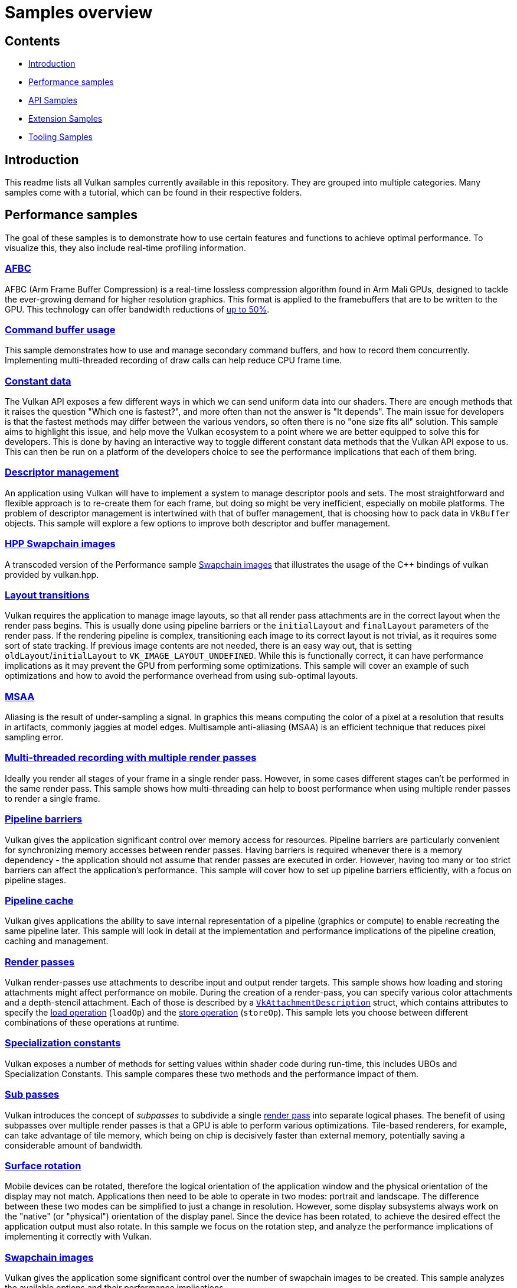 ////
- Copyright (c) 2020-2023, Arm Limited and Contributors
-
- SPDX-License-Identifier: Apache-2.0
-
- Licensed under the Apache License, Version 2.0 the "License";
- you may not use this file except in compliance with the License.
- You may obtain a copy of the License at
-
-     http://www.apache.org/licenses/LICENSE-2.0
-
- Unless required by applicable law or agreed to in writing, software
- distributed under the License is distributed on an "AS IS" BASIS,
- WITHOUT WARRANTIES OR CONDITIONS OF ANY KIND, either express or implied.
- See the License for the specific language governing permissions and
- limitations under the License.
-
////
= Samples overview
// omit in toc
:pp: {plus}{plus}

== Contents
// omit in toc

* <<introduction,Introduction>>
* <<performance-samples,Performance samples>>
* <<api-samples,API Samples>>
* <<extension-samples,Extension Samples>>
* <<tooling-samples,Tooling Samples>>

== Introduction [[introduction]]

This readme lists all Vulkan samples currently available in this repository.
They are grouped into multiple categories.
Many samples come with a tutorial, which can be found in their respective folders.

== Performance samples [[performance-samples]]

The goal of these samples is to demonstrate how to use certain features and functions to achieve optimal performance.
To visualize this, they also include real-time profiling information.

=== xref:performance/afbc/README.adoc[AFBC]

AFBC (Arm Frame Buffer Compression) is a real-time lossless compression algorithm found in Arm Mali GPUs, designed to tackle the ever-growing demand for higher resolution graphics.
This format is applied to the framebuffers that are to be written to the GPU.
This technology can offer bandwidth reductions of https://developer.arm.com/technologies/graphics-technologies/arm-frame-buffer-compression[up to 50%].

=== xref:performance/command_buffer_usage/README.adoc[Command buffer usage]

This sample demonstrates how to use and manage secondary command buffers, and how to record them concurrently.
Implementing multi-threaded recording of draw calls can help reduce CPU frame time.

=== xref:performance/constant_data/README.adoc[Constant data]

The Vulkan API exposes a few different ways in which we can send uniform data into our shaders.
There are enough methods that it raises the question "Which one is fastest?", and more often than not the answer is "It depends".
The main issue for developers is that the fastest methods may differ between the various vendors, so often there is no "one size fits all" solution.
This sample aims to highlight this issue, and help move the Vulkan ecosystem to a point where we are better equipped to solve this for developers.
This is done by having an interactive way to toggle different constant data methods that the Vulkan API expose to us.
This can then be run on a platform of the developers choice to see the performance implications that each of them bring.

=== xref:performance/descriptor_management/README.adoc[Descriptor management]

An application using Vulkan will have to implement a system to manage descriptor pools and sets.
The most straightforward and flexible approach is to re-create them for each frame, but doing so might be very inefficient, especially on mobile platforms.
The problem of descriptor management is intertwined with that of buffer management, that is choosing how to pack data in `VkBuffer` objects.
This sample will explore a few options to improve both descriptor and buffer management.

=== xref:performance/hpp_swapchain_images/README.adoc[HPP Swapchain images]

A transcoded version of the Performance sample <<swapchain_images,Swapchain images>> that illustrates the usage of the C{pp} bindings of vulkan provided by vulkan.hpp.

=== xref:performance/layout_transitions/README.adoc[Layout transitions]

Vulkan requires the application to manage image layouts, so that all render pass attachments are in the correct layout when the render pass begins.
This is usually done using pipeline barriers or the `initialLayout` and `finalLayout` parameters of the render pass.
If the rendering pipeline is complex, transitioning each image to its correct layout is not trivial, as it requires some sort of state tracking.
If previous image contents are not needed, there is an easy way out, that is setting `oldLayout`/`initialLayout` to `VK_IMAGE_LAYOUT_UNDEFINED`.
While this is functionally correct, it can have performance implications as it may prevent the GPU from performing some optimizations.
This sample will cover an example of such optimizations and how to avoid the performance overhead from using sub-optimal layouts.

=== xref:performance/msaa/README.adoc[MSAA]

Aliasing is the result of under-sampling a signal.
In graphics this means computing the color of a pixel at a resolution that results in artifacts, commonly jaggies at model edges.
Multisample anti-aliasing (MSAA) is an efficient technique that reduces pixel sampling error.

=== xref:performance/multithreading_render_passes/README.adoc[Multi-threaded recording with multiple render passes]

Ideally you render all stages of your frame in a single render pass.
However, in some cases different stages can't be performed in the same render pass.
This sample shows how multi-threading can help to boost performance when using multiple render passes to render a single frame.

=== xref:performance/pipeline_barriers/README.adoc[Pipeline barriers]

Vulkan gives the application significant control over memory access for resources.
Pipeline barriers are particularly convenient for synchronizing memory accesses between render passes.
Having barriers is required whenever there is a memory dependency - the application should not assume that render passes are executed in order.
However, having too many or too strict barriers can affect the application's performance.
This sample will cover how to set up pipeline barriers efficiently, with a focus on pipeline stages.

=== xref:performance/pipeline_cache/README.adoc[Pipeline cache]

Vulkan gives applications the ability to save internal representation of a pipeline (graphics or compute) to enable recreating the same pipeline later.
This sample will look in detail at the implementation and performance implications of the pipeline creation, caching and management.

=== xref:performance/render_passes/README.adoc[Render passes]

Vulkan render-passes use attachments to describe input and output render targets.
This sample shows how loading and storing attachments might affect performance on mobile.
During the creation of a render-pass, you can specify various color attachments and a depth-stencil attachment.
Each of those is described by a https://www.khronos.org/registry/vulkan/specs/1.1-extensions/man/html/VkAttachmentDescription.html[`VkAttachmentDescription`] struct, which contains attributes to specify the https://www.khronos.org/registry/vulkan/specs/1.1-extensions/man/html/VkAttachmentLoadOp.html[load operation] (`loadOp`) and the https://www.khronos.org/registry/vulkan/specs/1.1-extensions/man/html/VkAttachmentStoreOp.html[store operation] (`storeOp`).
This sample lets you choose between different combinations of these operations at runtime.

=== xref:performance/specialization_constants/README.adoc[Specialization constants]

Vulkan exposes a number of methods for setting values within shader code during run-time, this includes UBOs and Specialization Constants.
This sample compares these two methods and the performance impact of them.

=== xref:performance/subpasses/README.adoc[Sub passes]

Vulkan introduces the concept of _subpasses_ to subdivide a single xref:performance/render_passes/README.adoc[render pass] into separate logical phases.
The benefit of using subpasses over multiple render passes is that a GPU is able to perform various optimizations.
Tile-based renderers, for example, can take advantage of tile memory, which being on chip is decisively faster than external memory, potentially saving a considerable amount of bandwidth.

=== xref:performance/surface_rotation/README.adoc[Surface rotation]

Mobile devices can be rotated, therefore the logical orientation of the application window and the physical orientation of the display may not match.
Applications then need to be able to operate in two modes: portrait and landscape.
The difference between these two modes can be simplified to just a change in resolution.
However, some display subsystems always work on the "native" (or "physical") orientation of the display panel.
Since the device has been rotated, to achieve the desired effect the application output must also rotate.
In this sample we focus on the rotation step, and analyze the performance implications of implementing it correctly with Vulkan.

=== xref:performance/swapchain_images/README.adoc[Swapchain images]

Vulkan gives the application some significant control over the number of swapchain images to be created.
This sample analyzes the available options and their performance implications.

=== xref:performance/wait_idle/README.adoc[Wait idle]

This sample compares two methods for synchronizing between the CPU and GPU, `WaitIdle` and `Fences` demonstrating which one is the best option in order to avoid stalling.

=== xref:performance/16bit_storage_input_output/README.adoc[16-bit storage InputOutput]

This sample compares bandwidth consumption when using FP32 varyings compared to using FP16 varyings with `VK_KHR_16bit_storage`.

=== xref:performance/16bit_arithmetic/README.adoc[16-bit arithmetic]

This sample compares arithmetic throughput for 32-bit arithmetic operations and 16-bit arithmetic.
The sample also shows how to enable 16-bit storage for SSBOs and push constants.

=== xref:performance/async_compute/README.adoc[Async compute]

This sample demonstrates using multiple Vulkan queues to get better hardware utilization with compute post-processing workloads.

=== xref:performance/texture_compression_basisu/README.adoc[Basis Universal supercompressed GPU textures]

This sample demonstrates how to use Basis universal supercompressed GPU textures in a Vulkan application.

=== xref:performance/multi_draw_indirect/README.adoc[GPU Rendering and Multi-Draw Indirect]

This sample demonstrates how to reduce CPU usage by offloading draw call generation and frustum culling to the GPU.

=== xref:performance/texture_compression_comparison/README.adoc[Texture compression comparison]

This sample demonstrates how to use different types of compressed GPU textures in a Vulkan application, and shows  the timing benefits of each.

== API samples [[api-samples]]

The goal of these samples is to demonstrate how to use a given Vulkan feature at the API level with as little abstraction as possible.

=== xref:api/compute_nbody/README.adoc[Compute shader N-Body simulation]

Compute shader example that uses two passes and shared compute shader memory for simulating a N-Body particle system.

=== xref:api/dynamic_uniform_buffers/README.adoc[Dynamic Uniform buffers]

Dynamic uniform buffers are used for rendering multiple objects with separate matrices stored in a single uniform buffer object, that are addressed dynamically.

=== xref:api/hdr/README.adoc[High dynamic range]

Implements a high dynamic range rendering pipeline using 16/32 bit floating point precision for all calculations.

=== xref:api/hello_triangle/README.adoc[Hello Triangle]

A self-contained (minimal use of framework) sample that illustrates the rendering of a triangle.

=== xref:api/hpp_compute_nbody/README.adoc[HPP Compute shader N-Body simulation]

A transcoded version of the API sample <<compute_nbody,Compute N-Body>> that illustrates the usage of the C{pp} bindings of vulkan provided by vulkan.hpp.

=== xref:api/hpp_dynamic_uniform_buffers/README.adoc[HPP Dynamic Uniform Buffers]

A transcoded version of the API sample <<dynamic_uniform_buffers,Dynamic Uniform buffers>> that illustrates the usage of the C{pp} bindings of vulkan provided by vulkan.hpp.

=== xref:api/hpp_hdr/README.adoc[HPP High dynamic range]

A transcoded version of the API sample <<hdr,High dynamic range>>that illustrates the usage of the C{pp} bindings of vulkan provided by vulkan.hpp.

=== xref:api/hpp_hello_triangle/README.adoc[HPP Hello Triangle]

A transcoded version of the API sample <<hello_triangle,Hello Triangle>> that illustrates the usage of the C{pp} bindings of vulkan provided by vulkan.hpp.

=== xref:api/hpp_hlsl_shaders/README.adoc[HPP HLSL shaders]

A transcoded version of the API sample <<hlsl_shaders,HLSL Shaders>> that illustrates the usage of the C{pp} bindings of vulkan provided by vulkan.hpp.

=== xref:api/hpp_instancing/README.adoc[HPP Instancing]

A transcoded version of the API sample <<instancing,Instancing>> that illustrates the usage of the C{pp} bindings of vulkan provided by vulkan.hpp.

=== xref:api/hpp_separate_image_sampler/README.adoc[HPP Separate image sampler]

A transcoded version of the API sample <<separate_image_sampler,Separate image sampler>> that illustrates the usage of the C{pp} bindings of vulkan provided by vulkan.hpp.

=== xref:api/hpp_terrain_tessellation/README.adoc[HPP Terrain Tessellation]

A transcoded version of the API sample <<terrain_tessellation,Terrain Tessellation>> that illustrates the usage of the C{pp} bindings of vulkan provided by vulkan.hpp.

=== xref:api/hpp_texture_loading/README.adoc[HPP Texture Loading]

A transcoded version of the API sample <<texture_loading,Texture loading>> that illustrates the usage of the C{pp} bindings of vulkan provided by vulkan.hpp.

=== xref:api/hpp_texture_mipmap_generation/README.adoc[HPP Texture run-time mip-map generation]

A transcoded version of the API sample <<texture_mipmap_generation,Texture run-time mip-map generation>> that illustrates the usage of the C{pp} bindings of vulkan provided by vulkan.hpp.

=== xref:api/hpp_timestamp_queries/README.adoc[HPP Timestamp queries]

A transcoded version of the API sample <<timestamp_queries,Timestamp queries>> that illustrates the usage of the C{pp} bindings of vulkan provided by vulkan.hpp.

=== xref:api/instancing/README.adoc[Instancing]

Uses the instancing feature for rendering many instances of the same mesh from a single vertex buffer with variable parameters and textures.

=== xref:api/separate_image_sampler/README.adoc[Separate image sampler]

Separate image and samplers, both in the application and the shaders.
The sample demonstrates how to use different samplers for the same image without the need to recreate descriptors.

=== xref:api/terrain_tessellation/README.adoc[Terrain Tessellation]

Uses a tessellation shader for rendering a terrain with dynamic level-of-detail and frustum culling.

=== xref:api/texture_loading/README.adoc[Texture loading]

Loading and rendering of a 2D texture map from a file.

=== xref:api/texture_mipmap_generation/README.adoc[Texture run-time mip-map generation]

Generates a complete mip-chain for a texture at runtime instead of loading it from a file.

=== xref:api/hlsl_shaders/README.adoc[HLSL shaders]

Converts High Level Shading Language (HLSL) shaders to Vulkan-compatible SPIR-V.

=== xref:api/timestamp_queries/README.adoc[Timestamp queries]

Using timestamp queries for profiling GPU workloads.

== Extension Samples [[extension-samples]]

The goal of these samples is to demonstrate how to use a particular Vulkan extension at the API level with as little abstraction as possible.

=== xref:extensions/conservative_rasterization/README.adoc[Conservative Rasterization]

*Extension*: https://www.khronos.org/registry/vulkan/specs/1.2-extensions/html/vkspec.html#VK_EXT_conservative_rasterization[`VK_EXT_conservative_rasterization`] Uses conservative rasterization to change the way fragments are generated.
Enables overestimation to generate fragments for every pixel touched instead of only pixels that are fully covered.

=== xref:extensions/dynamic_rendering/README.adoc[Dynamic Rendering]

*Extension*: https://www.khronos.org/registry/vulkan/specs/1.2-extensions/html/vkspec.html#VK_KHR_dynamic_rendering[`VK_KHR_dynamic_rendering`] Demonstrates how to use Dynamic Rendering.
Read the blog post here for discussion: (https://www.khronos.org/blog/streamlining-render-passes)

=== xref:extensions/push_descriptors/README.adoc[Push Descriptors]

*Extension*: https://www.khronos.org/registry/vulkan/specs/1.2-extensions/html/vkspec.html#VK_KHR_push_descriptor[`VK_KHR_push_descriptor`] Push descriptors apply the push constants concept to descriptor sets.
Instead of creating per-object descriptor sets, this example passes descriptors at command buffer creation time.

=== xref:extensions/debug_utils/README.adoc[Debug Utilities]

*Extension*: https://www.khronos.org/registry/vulkan/specs/1.2-extensions/html/vkspec.html#VK_EXT_debug_utils[`VK_EXT_debug_utils`] Uses the debug utilities extension to name and group Vulkan objects (command buffers, images, etc.).
This information makes debugging in tools like RenderDoc significantly easier.

=== xref:extensions/memory_budget/README.adoc[Memory Budget]

*Extension*: https://www.khronos.org/registry/vulkan/specs/1.2-extensions/html/vkspec.html#VK_EXT_memory_budget[`VK_EXT_memory_budget`] Uses the memory budget extension to monitor the allocated memory in the GPU and demonstrates how to use it.

=== xref:extensions/mesh_shader_culling/README.adoc[Mesh Shader Culling]

*Extension*: https://www.khronos.org/registry/vulkan/specs/1.2-extensions/html/vkspec.html#VK_EXT_mesh_shader[`VK_EXT_mesh_shader`] Uses the mesh shader extension to demonstrate how to do basic culling utilizing both a mesh and a task shader.

=== xref:extensions/ray_queries/README.adoc[Basic ray queries]

*Extensions*: https://www.khronos.org/registry/vulkan/specs/1.2-extensions/html/vkspec.html#VK_KHR_ray_query[`VK_KHR_ray_query`], https://www.khronos.org/registry/vulkan/specs/1.2-extensions/html/vkspec.html#VK_KHR_acceleration_structure[`VK_KHR_acceleration_structure`] Render a sponza scene using the ray query extension.
Shows how to set up all data structures required for ray queries, including the bottom and top level acceleration structures for the geometry and a standard vertex/fragment shader pipeline.
Shadows are cast dynamically by ray queries being cast by the fragment shader.

=== xref:extensions/raytracing_basic/README.adoc[Basic hardware accelerated ray tracing]

*Extensions*: https://www.khronos.org/registry/vulkan/specs/1.2-extensions/html/vkspec.html#VK_KHR_ray_tracing_pipeline[`VK_KHR_ray_tracing_pipeline`], https://www.khronos.org/registry/vulkan/specs/1.2-extensions/html/vkspec.html#VK_KHR_acceleration_structure[`VK_KHR_acceleration_structure`] Render a basic scene using the official cross-vendor ray tracing extension.
Shows how to setup all data structures required for ray tracing, including the bottom and top level acceleration structures for the geometry, the shader binding table and the ray tracing pipelines with shader groups for ray generation, ray hits, and ray misses.
After dispatching the rays, the final result is copied to the swapchain image.

=== xref:extensions/raytracing_extended/README.adoc[Extended hardware accelerated ray tracing]

*Extensions*: https://www.khronos.org/registry/vulkan/specs/1.2-extensions/html/vkspec.html#VK_KHR_ray_tracing_pipeline[`VK_KHR_ray_tracing_pipeline`], https://www.khronos.org/registry/vulkan/specs/1.2-extensions/html/vkspec.html#VK_KHR_acceleration_structure[`VK_KHR_acceleration_structure`] Render Sponza with Ambient Occlusion.
Place a vase in center.
Generate a particle fire that  demonstrates the TLAS (Top Level Acceleration Structure) animation for the same underlying geometry.
Procedurally generate a transparent quad and deform the geometry of the quad in the BLAS (Bottom Level Acceleration  Structure) to demonstrate how to animate with deforming geometry.
Shows how to rebuild the acceleration structure and when to set it to fast rebuild vs fast traversal.

=== xref:extensions/mesh_shading/README.adoc[Mesh shading]

*Extensions*: https://www.khronos.org/registry/vulkan/specs/1.3-extensions/man/html/VK_KHR_mesh_shader.html[```VK_EXT_mesh_shader``] Renders a triangle with the most simple of all possible mesh shader pipeline examples.
There is no vertex shader,  there is only a mesh and fragment shader.
The mesh shader creates the vertices for the triangle.
The mesh shading  pipeline includes the task and mesh shaders before going into the fragment shader.
This replaces the vertex /  geometry shader standard pipeline.

=== xref:extensions/open_gl_interop/README.adoc[OpenGL interoperability]

*Extensions*: https://www.khronos.org/registry/vulkan/specs/1.2-extensions/man/html/VK_KHR_external_memory.html[`VK_KHR_external_memory`], https://www.khronos.org/registry/vulkan/specs/1.2-extensions/man/html/VK_KHR_external_semaphore.html[`VK_KHR_external_semaphore`] Render a procedural image using OpenGL and incorporate that rendered content into a Vulkan scene.
Demonstrates using the same backing memory for a texture in both OpenGL and Vulkan and how to synchronize the APIs using shared semaphores and barriers.

=== xref:extensions/open_cl_interop/README.adoc[Arm OpenCL interoperability]

*Extensions*: https://www.khronos.org/registry/vulkan/specs/1.2-extensions/man/html/VK_ANDROID_external_memory_android_hardware_buffer.html[`VK_ANDROID_EXTERNAL_MEMORY_ANDROID_HARDWARE_BUFFER_EXTENSION_NAME`] This sample demonstrates usage of OpenCL extensions available on Arm devices.
Fill a procedural texture using OpenCL and display it using Vulkan.
In this sample data sharing between APIs is achieved using Android Hardware Buffers.

=== xref:extensions/timeline_semaphore/README.adoc[Timeline semaphore]

*Extensions*: https://www.khronos.org/registry/vulkan/specs/1.2-extensions/man/html/VK_KHR_timeline_semaphore.html[`VK_KHR_timeline_semaphore`] Demonstrates various use cases which are enabled with timeline semaphores.
The sample implements "Game of Life" in an esoteric way, using out-of-order signal and wait, multiple waits on same semaphore in different queues, waiting and signalling semaphore on host.

=== xref:extensions/buffer_device_address/README.adoc[Buffer device address]

*Extensions*: https://www.khronos.org/registry/vulkan/specs/1.2-extensions/man/html/VK_KHR_buffer_device_address.html[`VK_KHR_buffer_device_address`] Demonstrates how to use the buffer device address feature, which enables extreme flexibility in how buffer memory is accessed.

=== xref:extensions/synchronization_2/README.adoc[Synchronization2]

*Extension* https://www.khronos.org/registry/vulkan/specs/1.2-extensions/html/vkspec.html#VK_KHR_synchronization2[`VK_KHR_synchronization2`] Demonstrates the use of the reworked synchronization api introduced with `VK_KHR_synchronization2`.
Based on the compute shading N-Body particle system, this sample uses the new extension to streamline the memory barriers used for the compute and graphics work submissions.

=== xref:extensions/descriptor_indexing/README.adoc[Descriptor indexing]

*Extensions*: https://www.khronos.org/registry/vulkan/specs/1.2-extensions/man/html/VK_EXT_descriptor_indexing.html[`VK_EXT_descriptor_indexing`] Demonstrates how to use descriptor indexing to enable update-after-bind and non-dynamically uniform indexing of descriptors.

=== xref:extensions/fragment_shading_rate/README.adoc[Fragment shading rate]

*Extension*: https://www.khronos.org/registry/vulkan/specs/1.2-extensions/man/html/VK_KHR_fragment_shading_rate.html[`VK_KHR_fragment_shading_rate`] Uses a special framebuffer attachment to control fragment shading rates for different framebuffer regions.
This allows explicit control over the number of fragment shader invocations for each pixel covered by a fragment, which is e.g.
useful for foveated rendering.

=== xref:extensions/fragment_shading_rate_dynamic/README.adoc[Fragment shading rate dynamic]

*Extension*: https://www.khronos.org/registry/vulkan/specs/1.2-extensions/man/html/VK_KHR_fragment_shading_rate.html[`VK_KHR_fragment_shading_rate`] Render a simple scene showing the basics of shading rate dynamic.
This sample shows low and high frequency textures  over several cubes.
It creates a sample rate map based upon this frequency every frame.
Then it uses that dynamic  sample rate map as a base for the next frame.

=== xref:extensions/ray_tracing_reflection/README.adoc[Ray tracing: reflection, shadow rays]

*Extensions*: https://www.khronos.org/registry/vulkan/specs/1.2-extensions/html/vkspec.html#VK_KHR_ray_tracing_pipeline[`VK_KHR_ray_tracing_pipeline`], https://www.khronos.org/registry/vulkan/specs/1.2-extensions/html/vkspec.html#VK_KHR_acceleration_structure[`VK_KHR_acceleration_structure`], https://www.khronos.org/registry/vulkan/specs/1.2-extensions/man/html/VK_EXT_descriptor_indexing.html[`VK_EXT_descriptor_indexing`], https://www.khronos.org/registry/vulkan/specs/1.2-extensions/man/html/VK_EXT_scalar_block_layout.html[`VK_EXT_scalar_block_layout`]  Render a simple scene showing the basics of ray tracing, including reflection and shadow rays.
The sample creates some geometries and create a bottom acceleration structure for each, then make instances of those, using different materials and placing them at different locations.

=== xref:extensions/portability/README.adoc[Portability]

*Extensions*: https://www.khronos.org/registry/vulkan/specs/1.3-extensions/html/vkspec.html#VK_KHR_portability_subset[`VK_KHR_portability_subset`] Demonstrate how to include non-conformant portable Vulkan implementations by using the portability extension to  include those implementations in the device query.
An example of a non-conformant portable Vulkan implementation is  MoltenVk: https://github.com/KhronosGroup/MoltenVK[MoltenVk].
Also demonstrate use of beta extension which allows  for querying which features of the full Vulkan spec are not currently supported by the non-conformant Vulkan  implementation.

=== xref:extensions/graphics_pipeline_library/README.adoc[Graphics pipeline library]

*Extension*: https://www.khronos.org/registry/vulkan/specs/1.3-extensions/man/html/VK_EXT_graphics_pipeline_library.html[`VK_EXT_graphics_pipeline_library`] Uses the graphics pipeline library extensions to improve run-time pipeline creation.
Instead of creating the whole pipeline at once, this sample makes use of that extension to pre-build shared pipeline parts such as vertex input state and fragment output state.
These building blocks are then used to create pipelines at runtime, improving build times compared to traditional pipeline creation.

=== xref:extensions/conditional_rendering/README.adoc[Conditional rendering]

*Extension*: https://www.khronos.org/registry/vulkan/specs/1.3-extensions/man/html/VK_EXT_conditional_rendering.html[`VK_EXT_conditional_rendering`] Demonstrate how to do conditional rendering, dynamically discarding rendering commands without having to update command buffers.
This is done by sourcing conditional rendering blocks from a dedicated buffer that can be updated without having to touch command buffers.

=== xref:extensions/vertex_dynamic_state/README.adoc[Vertex input dynamic state]

*Extension*: https://registry.khronos.org/vulkan/specs/1.3-extensions/man/html/VK_EXT_vertex_input_dynamic_state.html[`VK_EXT_vertex_input_dynamic_state`] Demonstrate how to use vertex input bindings and attribute descriptions dynamically, which can reduce the number of pipeline objects that are needed to be created.

=== xref:extensions/extended_dynamic_state2/README.adoc[Extended dynamic state 2]

*Extension*: https://registry.khronos.org/vulkan/specs/1.3-extensions/man/html/VK_EXT_extended_dynamic_state2.html[`VK_EXT_extended_dynamic_state2`]  Demonstrate how to use depth bias, primitive restart, rasterizer discard and patch control points dynamically, which can reduce the number of pipeline objects that are needed to be created.

=== xref:extensions/logic_op_dynamic_state/README.adoc[Logic operations dynamic state]

*Extension*: https://registry.khronos.org/vulkan/specs/1.3-extensions/man/html/VK_EXT_extended_dynamic_state2.html[`VK_EXT_extended_dynamic_state2`] Demonstrate how to use logical operations dynamically, which can reduce the number of pipeline objects that are needed to be created or allow to change the pipeline state dynamically (change type of the logical operation).

=== xref:extensions/fragment_shader_barycentric/README.adoc[Fragment shader barycentric]

*Extension*: https://registry.khronos.org/vulkan/specs/1.3-extensions/man/html/VK_KHR_fragment_shader_barycentric.html[`VK_KHR_fragment_shader_barycentric`] Demonstrate how to use fragment shader barycentric feature, which allows accessing barycentric coordinates for each processed fragment.

=== xref:extensions/descriptor_buffer_basic/README.adoc[Basic descriptor buffer]

*Extension*: https://www.khronos.org/registry/vulkan/specs/1.2-extensions/html/vkspec.html#VK_ext_descriptor_buffer[`VK_EXT_descriptor_buffer`] Demonstrate how to use the new extension to replace descriptor sets with resource descriptor buffers

== Tooling Samples [[tooling-samples]]

The goal of these samples is to demonstrate usage of tooling functions and libraries that are not directly part of the api.

=== xref:tooling/profiles/README.adoc[Profiles Library]

Use the https://github.com/KhronosGroup/Vulkan-Profiles[Vulkan Profiles library] to simplify instance and device setup.
The library defines a common baseline of features, extensions, etc.
